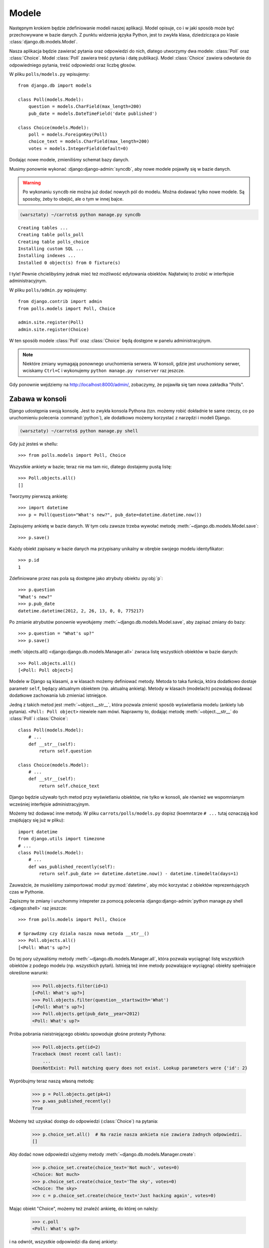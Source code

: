 ======
Modele
======

Następnym krokiem będzie zdefiniowanie modeli naszej aplikacji.
Model opisuje, co i w jaki sposób może być przechowywane w bazie danych.
Z punktu widzenia języka Python, jest to zwykła klasa, dziedzicząca po klasie :class:`django.db.models.Model`.

Nasza aplikacja będzie zawierać pytania oraz odpowiedzi do nich, dlatego utworzymy dwa modele: :class:`Poll` oraz :class:`Choice`.
Model :class:`Poll` zawiera treść pytania i datę publikacji. Model :class:`Choice` zawiera odwołanie do odpowiedniego pytania,
treść odpowiedzi oraz liczbę głosów.

W pliku ``polls/models.py`` wpisujemy::

    from django.db import models

    class Poll(models.Model):
        question = models.CharField(max_length=200)
        pub_date = models.DateTimeField('date published')

    class Choice(models.Model):
        poll = models.ForeignKey(Poll)
        choice_text = models.CharField(max_length=200)
        votes = models.IntegerField(default=0)

Dodając nowe modele, zmieniliśmy schemat bazy danych.

Musimy ponownie wykonać :django:django-admin:`syncdb`, aby nowe modele pojawiły się w bazie danych.

.. warning::

    Po wykonaniu ``syncdb`` nie można już dodać nowych pól do modelu. Można dodawać tylko nowe modele.
    Są sposoby, żeby to obejść, ale o tym w innej bajce.

.. code-block:: sh

   (warsztaty) ~/carrots$ python manage.py syncdb

::

   Creating tables ...
   Creating table polls_poll
   Creating table polls_choice
   Installing custom SQL ...
   Installing indexes ...
   Installed 0 object(s) from 0 fixture(s)

I tyle! Pewnie chcielibyśmy jednak mieć też możliwość edytowania obiektów. Najłatwiej to zrobić w interfejsie
administracyjnym.

W pliku ``polls/admin.py`` wpisujemy::

    from django.contrib import admin
    from polls.models import Poll, Choice

    admin.site.register(Poll)
    admin.site.register(Choice)

W ten sposób modele :class:`Poll` oraz :class:`Choice` będą dostępne w panelu administracyjnym.

.. note::

    Niektóre zmiany wymagają ponownego uruchomienia serwera.  W konsoli, gdzie jest uruchomiony
    serwer, wciskamy ``Ctrl+C`` i wykonujemy ``python manage.py runserver`` raz jeszcze.

Gdy ponownie wejdziemy na http://localhost:8000/admin/, zobaczymy, że pojawiła się tam nowa zakładka "Polls".


Zabawa w konsoli
================

Django udostępnia swoją konsolę. Jest to zwykła konsola Pythona (tzn. możemy
robić dokładnie te same rzeczy, co po uruchomieniu polecenia :command:`python`), ale
dodatkowo możemy korzystać z narzędzi i modeli Django.

.. code-block:: sh

   (warsztaty) ~/carrots$ python manage.py shell

Gdy już jesteś w shellu::

    >>> from polls.models import Poll, Choice

Wszystkie ankiety w bazie; teraz nie ma tam nic, dlatego dostajemy pustą listę::

    >>> Poll.objects.all()
    []

Tworzymy pierwszą ankietę::

    >>> import datetime
    >>> p = Poll(question="What's new?", pub_date=datetime.datetime.now())

Zapisujemy ankietę w bazie danych. W tym celu zawsze trzeba wywołać metodę :meth:`~django.db.models.Model.save`::

    >>> p.save()

Każdy obiekt zapisany w bazie danych ma przypisany unikalny w obrębie swojego modelu identyfikator::

    >>> p.id
    1

Zdefiniowane przez nas pola są dostępne jako atrybuty obiektu :py:obj:`p`::

    >>> p.question
    "What's new?"
    >>> p.pub_date
    datetime.datetime(2012, 2, 26, 13, 0, 0, 775217)

Po zmianie atrybutów ponownie wywołujemy :meth:`~django.db.models.Model.save`, aby zapisać zmiany do bazy::

    >>> p.question = "What's up?"
    >>> p.save()

:meth:`objects.all() <django:django.db.models.Manager.all>` zwraca listę wszystkich obiektów w bazie danych::

    >>> Poll.objects.all()
    [<Poll: Poll object>]

Modele w Django są klasami, a w klasach możemy definiować metody. Metoda to taka funkcja, która dodatkowo dostaje
parametr ``self``, będący aktualnym obiektem (np. aktualną ankietą). Metody w klasach (modelach) pozwalają dodawać
dodatkowe zachowania lub zmieniać istniejące.

Jedną z takich metod jest :meth:`~object.__str__`, która pozwala zmienić sposób wyświetlania modelu (ankiety lub pytania).
``<Poll: Poll object>`` niewiele nam mówi. Naprawmy to, dodając metodę :meth:`~object.__str__` do :class:`Poll` i :class:`Choice`::

    class Poll(models.Model):
        # ...
        def __str__(self):
            return self.question

    class Choice(models.Model):
        # ...
        def __str__(self):
            return self.choice_text

Django będzie używało tych metod przy wyświetlaniu obiektów, nie tylko w konsoli, ale również we wspomnianym wcześniej
interfejsie administracyjnym.

Możemy też dodawać inne metody. W pliku ``carrots/polls/models.py`` dopisz
(koemntarze ``# ...`` tutaj oznaczają kod znajdujący się już w pliku)::

    import datetime
    from django.utils import timezone
    # ...
    class Poll(models.Model):
        # ...
        def was_published_recently(self):
            return self.pub_date >= datetime.datetime.now() - datetime.timedelta(days=1)

Zauważcie, że musieliśmy zaimportować moduł :py:mod:`datetime`, aby móc korzystać z obiektów reprezentujących czas w Pythonie.

Zapiszmy te zmiany i uruchommy intepreter za pomocą polecenia :django:django-admin:`python manage.py shell <django:shell>` raz jeszcze::

    >>> from polls.models import Poll, Choice

    # Sprawdzmy czy dziala nasza nowa metoda __str__()
    >>> Poll.objects.all()
    [<Poll: What's up?>]

Do tej pory używaliśmy metody :meth:`~django.db.models.Manager.all`, która pozwala wyciągnąć listę wszystkich obiektów z podego modelu (np. wszystkich
pytań). Istnieją też inne metody pozwalające wyciągnąć obiekty spełniające określone warunki:

    >>> Poll.objects.filter(id=1)
    [<Poll: What's up?>]
    >>> Poll.objects.filter(question__startswith='What')
    [<Poll: What's up?>]
    >>> Poll.objects.get(pub_date__year=2012)
    <Poll: What's up?>


Próba pobrania nieistniejącego obiektu spowoduje głośne protesty Pythona:

    >>> Poll.objects.get(id=2)
    Traceback (most recent call last):
        ...
    DoesNotExist: Poll matching query does not exist. Lookup parameters were {'id': 2}

Wypróbujmy teraz naszą własną metodę:

    >>> p = Poll.objects.get(pk=1)
    >>> p.was_published_recently()
    True

Możemy też uzyskać dostęp do odpowiedzi (:class:`Choice`) na pytania:

    >>> p.choice_set.all()  # Na razie nasza ankieta nie zawiera żadnych odpowiedzi.
    []

Aby dodać nowe odpowiedzi użyjemy metody :meth:`~django.db.models.Manager.create`:

    >>> p.choice_set.create(choice_text='Not much', votes=0)
    <Choice: Not much>
    >>> p.choice_set.create(choice_text='The sky', votes=0)
    <Choice: The sky>
    >>> c = p.choice_set.create(choice_text='Just hacking again', votes=0)

Mając obiekt "Choice", możemy też znaleźć ankietę, do której on należy:

    >>> c.poll
    <Poll: What's up?>

i na odwrót, wszystkie odpowiedzi dla danej ankiety:

    >>> p.choice_set.all()
    [<Choice: Not much>, <Choice: The sky>, <Choice: Just hacking again>]
    >>> p.choice_set.count()
    3


A teraz coś trudniejszego. Co robi to zapytanie?

    >>> Choice.objects.filter(poll__pub_date__year=2012)
    [<Choice: Not much>, <Choice: The sky>, <Choice: Just hacking again>]

Na koniec usuniemy jedną z odpowiedzi. Służy do tego metoda :meth:`~django.db.models.Model.delete`:

    >>> c = p.choice_set.filter(choice_text__startswith='Just hacking')
    >>> c.delete()

Podsumowanie
============

* Modele tworzymy definiując klasy dziedziczące po :class:`django.db.models.Model` w pliku ``polls/models.py``.

* Po utworzeniu nowego modelu pamiętaj, aby uruchomić :django:django-admin:`python manage.py syncdb <django:syncdb>`.

* Pobranie wszystkich obiektów danego modelu --- ``Poll.objects.all()``

* Pobranie obiektów spełniających określony warunek --- ``Poll.objects.filter(question__startswith='What')``

* Pobranie pojedynczego obiektu --- ``Poll.objects.get(id=2)``
